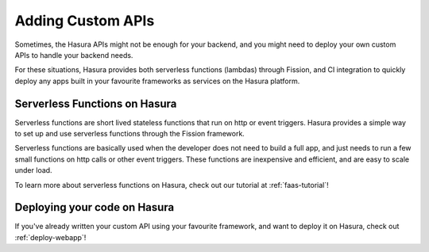 .. meta::
   :description: Learn how to install Hasura - create a project by claiming a free trial project or by installing Hasura on public cloud infra or on a laptop/desktop.
   :keywords: hasura, installation, cloud, public cloud



Adding Custom APIs
==================

Sometimes, the Hasura APIs might not be enough for your backend, and you might
need to deploy your own custom APIs to handle your backend needs.

For these situations, Hasura provides both serverless functions (lambdas) through Fission, and CI
integration to quickly deploy any apps built in your favourite frameworks as
services on the Hasura platform.

Serverless Functions on Hasura
------------------------------

Serverless functions are short lived stateless functions that run on http or
event triggers. Hasura provides a simple way to set up and use serverless
functions through the Fission framework.

Serverless functions are basically used when the developer does not need to
build a full app, and just needs to run a few small functions on http calls or
other event triggers. These functions are inexpensive and efficient, and are
easy to scale under load.

To learn more about serverless functions on Hasura, check out our tutorial at
:ref:`faas-tutorial`!


Deploying your code on Hasura
-----------------------------

If you've already written your custom API  using your favourite framework, and want
to deploy it on Hasura, check out :ref:`deploy-webapp`!

